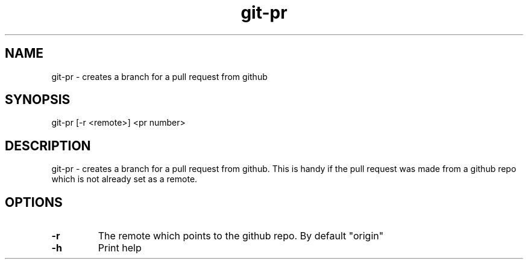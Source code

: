 .TH "git-pr" 1 "March 2018" "git-pr 0.1.0" "git-pr - creates a branch for a pull request from github"

.SH NAME
git-pr - creates a branch for a pull request from github

.SH SYNOPSIS
git-pr [-r <remote>] <pr number>

.SH DESCRIPTION
git\-pr \- creates a branch for a pull request from github. This is handy if the
pull request was made from a github repo which is not already set as a remote.

.SH OPTIONS
.TP
.B "-r"
The remote which points to the github repo. By default "origin"
.TP
.B "-h"
Print help
